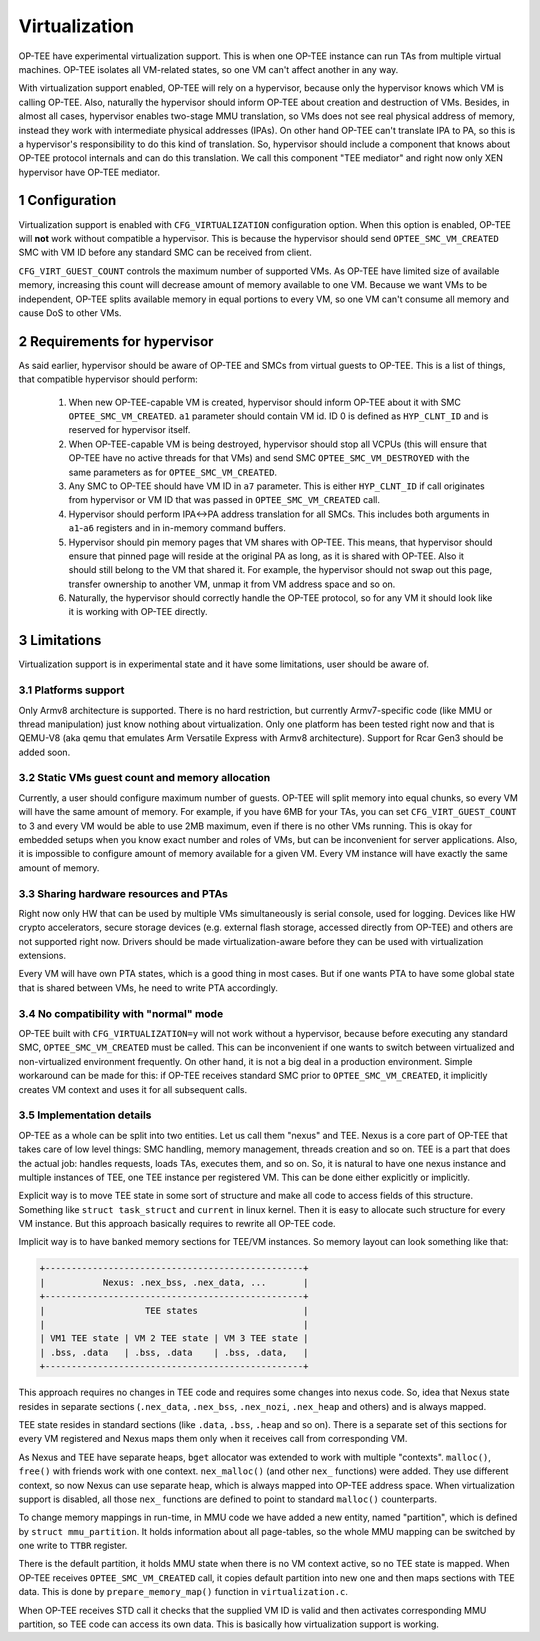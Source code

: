 .. sectnum::

##############
Virtualization
##############
OP-TEE have experimental virtualization support. This is when one OP-TEE
instance can run TAs from multiple virtual machines. OP-TEE isolates all
VM-related states, so one VM can't affect another in any way.

With virtualization support enabled, OP-TEE will rely on a hypervisor, because
only the hypervisor knows which VM is calling OP-TEE. Also, naturally the
hypervisor should inform OP-TEE about creation and destruction of VMs. Besides,
in almost all cases, hypervisor enables two-stage MMU translation, so VMs does
not see real physical address of memory, instead they work with intermediate
physical addresses (IPAs). On other hand OP-TEE can't translate IPA to PA, so
this is a hypervisor's responsibility to do this kind of translation. So,
hypervisor should include a component that knows about OP-TEE protocol internals
and can do this translation. We call this component "TEE mediator" and right now
only XEN hypervisor have OP-TEE mediator.

Configuration
*************
Virtualization support is enabled with ``CFG_VIRTUALIZATION`` configuration
option. When this option is enabled, OP-TEE will **not** work without compatible
a hypervisor. This is because the hypervisor should send
``OPTEE_SMC_VM_CREATED`` SMC with VM ID before any standard SMC can be received
from client.

``CFG_VIRT_GUEST_COUNT`` controls the maximum number of supported VMs. As OP-TEE
have limited size of available memory, increasing this count will decrease
amount of memory available to one VM. Because we want VMs to be independent,
OP-TEE splits available memory in equal portions to every VM, so one VM can't
consume all memory and cause DoS to other VMs.

Requirements for hypervisor
***************************
As said earlier, hypervisor should be aware of OP-TEE and SMCs from virtual
guests to OP-TEE. This is a list of things, that compatible hypervisor should
perform:

    1. When new OP-TEE-capable VM is created, hypervisor should inform OP-TEE
       about it with SMC ``OPTEE_SMC_VM_CREATED``. ``a1`` parameter should
       contain VM id. ID 0 is defined as ``HYP_CLNT_ID`` and is reserved for
       hypervisor itself.

    2. When OP-TEE-capable VM is being destroyed, hypervisor should stop all
       VCPUs (this will ensure that OP-TEE have no active threads for that VMs)
       and send SMC ``OPTEE_SMC_VM_DESTROYED`` with the same parameters as for
       ``OPTEE_SMC_VM_CREATED``.

    3. Any SMC to OP-TEE should have VM ID in ``a7`` parameter. This is either
       ``HYP_CLNT_ID`` if call originates from hypervisor or VM ID that was
       passed in ``OPTEE_SMC_VM_CREATED`` call.

    4. Hypervisor should perform IPA<->PA address translation for all SMCs. This
       includes both arguments in ``a1``-``a6`` registers and in in-memory
       command buffers.

    5. Hypervisor should pin memory pages that VM shares with OP-TEE. This
       means, that hypervisor should ensure that pinned page will reside at the
       original PA as long, as it is shared with OP-TEE. Also it should still
       belong to the VM that shared it. For example, the hypervisor should not
       swap out this page, transfer ownership to another VM, unmap it from VM
       address space and so on.

    6. Naturally, the hypervisor should correctly handle the OP-TEE protocol, so
       for any VM it should look like it is working with OP-TEE directly.

Limitations
***********
Virtualization support is in experimental state and it have some limitations,
user should be aware of.

Platforms support
=================
Only Armv8 architecture is supported. There is no hard restriction, but
currently Armv7-specific code (like MMU or thread manipulation) just know
nothing about virtualization. Only one platform has been tested right now and
that is QEMU-V8 (aka qemu that emulates Arm Versatile Express with Armv8
architecture). Support for Rcar Gen3 should be added soon.

Static VMs guest count and memory allocation
============================================
Currently, a user should configure maximum number of guests. OP-TEE will split
memory into equal chunks, so every VM will have the same amount of memory. For
example, if you have 6MB for your TAs, you can set ``CFG_VIRT_GUEST_COUNT`` to 3
and every VM would be able to use 2MB maximum, even if there is no other VMs
running. This is okay for embedded setups when you know exact number and roles
of VMs, but can be inconvenient for server applications. Also, it is impossible
to configure amount of memory available for a given VM. Every VM instance will
have exactly the same amount of memory.

Sharing hardware resources and PTAs
===================================
Right now only HW that can be used by multiple VMs simultaneously is serial
console, used for logging. Devices like HW crypto accelerators, secure storage
devices (e.g. external flash storage, accessed directly from OP-TEE) and others
are not supported right now. Drivers should be made virtualization-aware before
they can be used with virtualization extensions.

Every VM will have own PTA states, which is a good thing in most cases. But if
one wants PTA to have some global state that is shared between VMs, he need to
write PTA accordingly.

No compatibility with "normal" mode
===================================
OP-TEE built with ``CFG_VIRTUALIZATION=y`` will not work without a hypervisor,
because before executing any standard SMC, ``OPTEE_SMC_VM_CREATED`` must be
called. This can be inconvenient if one wants to switch between virtualized and
non-virtualized environment frequently. On other hand, it is not a big deal in a
production environment. Simple workaround can be made for this: if OP-TEE
receives standard SMC prior to ``OPTEE_SMC_VM_CREATED``, it implicitly creates
VM context and uses it for all subsequent calls.

Implementation details
======================
OP-TEE as a whole can be split into two entities. Let us call them "nexus" and
TEE. Nexus is a core part of OP-TEE that takes care of low level things: SMC
handling, memory management, threads creation and so on. TEE is a part that does
the actual job: handles requests, loads TAs, executes them, and so on. So, it is
natural to have one nexus instance and multiple instances of TEE, one TEE
instance per registered VM. This can be done either explicitly or implicitly.

Explicit way is to move TEE state in some sort of structure and make all code to
access fields of this structure. Something like ``struct task_struct`` and
``current`` in linux kernel. Then it is easy to allocate such structure for
every VM instance. But this approach basically requires to rewrite all OP-TEE
code.

Implicit way is to have banked memory sections for TEE/VM instances. So memory
layout can look something like that:

.. code-block:: none

    +-------------------------------------------------+
    |           Nexus: .nex_bss, .nex_data, ...       |
    +-------------------------------------------------+
    |                   TEE states                    |
    |                                                 |
    | VM1 TEE state | VM 2 TEE state | VM 3 TEE state |
    | .bss, .data   | .bss, .data    | .bss, .data,   |
    +-------------------------------------------------+

This approach requires no changes in TEE code and requires some changes into
nexus code. So, idea that Nexus state resides in separate sections
(``.nex_data``, ``.nex_bss``, ``.nex_nozi``, ``.nex_heap`` and others) and is
always mapped.

TEE state resides in standard sections (like ``.data``, ``.bss``, ``.heap`` and
so on). There is a separate set of this sections for every VM registered and
Nexus maps them only when it receives call from corresponding VM.

As Nexus and TEE have separate heaps, ``bget`` allocator was extended to work
with multiple "contexts". ``malloc()``, ``free()`` with friends work with one
context. ``nex_malloc()`` (and other ``nex_`` functions) were added. They use
different context, so now Nexus can use separate heap, which is always mapped
into OP-TEE address space. When virtualization support is disabled, all those
``nex_`` functions are defined to point to standard ``malloc()`` counterparts.

To change memory mappings in run-time, in MMU code we have added a new entity,
named "partition", which is defined by ``struct mmu_partition``. It holds
information about all page-tables, so the whole MMU mapping can be switched by
one write to ``TTBR`` register.

There is the default partition, it holds MMU state when there is no VM context
active, so no TEE state is mapped. When OP-TEE receives ``OPTEE_SMC_VM_CREATED``
call, it copies default partition into new one and then maps sections with TEE
data. This is done by ``prepare_memory_map()`` function in ``virtualization.c``.

When OP-TEE receives STD call it checks that the supplied VM ID is valid and
then activates corresponding MMU partition, so TEE code can access its own data.
This is basically how virtualization support is working.
